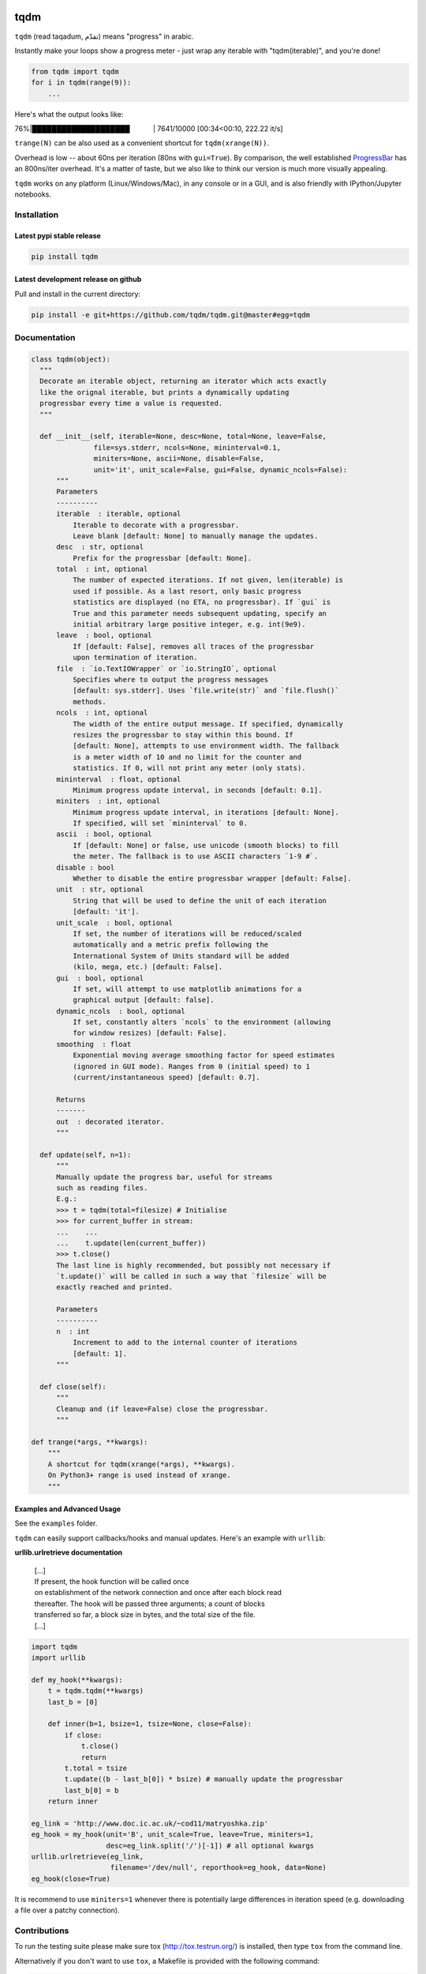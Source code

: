 |Logo|

tqdm
====

|Build Status| |Coverage Status| |PyPi Status| |PyPi Downloads|

``tqdm`` (read taqadum, تقدّم) means "progress" in arabic.

Instantly make your loops show a progress meter - just wrap any
iterable with "tqdm(iterable)", and you're done!

.. code:: python

    from tqdm import tqdm
    for i in tqdm(range(9)):
        ...

Here's what the output looks like:

76%\|████████████████████\             \| 7641/10000 [00:34<00:10,
222.22 it/s]

``trange(N)`` can be also used as a convenient shortcut for
``tqdm(xrange(N))``.

|Screenshot|

Overhead is low -- about 60ns per iteration (80ns with ``gui=True``).
By comparison, the well established
`ProgressBar <https://code.google.com/p/python-progressbar/>`__ has
an 800ns/iter overhead. It's a matter of taste, but we also like to think our
version is much more visually appealing.

``tqdm`` works on any platform (Linux/Windows/Mac), in any console or in a
GUI, and is also friendly with IPython/Jupyter notebooks.


Installation
------------

Latest pypi stable release
~~~~~~~~~~~~~~~~~~~~~~~~~~

.. code:: sh

    pip install tqdm

Latest development release on github
~~~~~~~~~~~~~~~~~~~~~~~~~~~~~~~~~~~~

Pull and install in the current directory:

.. code:: sh

    pip install -e git+https://github.com/tqdm/tqdm.git@master#egg=tqdm


Documentation
-------------

.. code:: python

    class tqdm(object):
      """
      Decorate an iterable object, returning an iterator which acts exactly
      like the orignal iterable, but prints a dynamically updating
      progressbar every time a value is requested.
      """

      def __init__(self, iterable=None, desc=None, total=None, leave=False,
                   file=sys.stderr, ncols=None, mininterval=0.1,
                   miniters=None, ascii=None, disable=False,
                   unit='it', unit_scale=False, gui=False, dynamic_ncols=False):
          """
          Parameters
          ----------
          iterable  : iterable, optional
              Iterable to decorate with a progressbar.
              Leave blank [default: None] to manually manage the updates.
          desc  : str, optional
              Prefix for the progressbar [default: None].
          total  : int, optional
              The number of expected iterations. If not given, len(iterable) is
              used if possible. As a last resort, only basic progress
              statistics are displayed (no ETA, no progressbar). If `gui` is
              True and this parameter needs subsequent updating, specify an
              initial arbitrary large positive integer, e.g. int(9e9).
          leave  : bool, optional
              If [default: False], removes all traces of the progressbar
              upon termination of iteration.
          file  : `io.TextIOWrapper` or `io.StringIO`, optional
              Specifies where to output the progress messages
              [default: sys.stderr]. Uses `file.write(str)` and `file.flush()`
              methods.
          ncols  : int, optional
              The width of the entire output message. If specified, dynamically
              resizes the progressbar to stay within this bound. If
              [default: None], attempts to use environment width. The fallback
              is a meter width of 10 and no limit for the counter and
              statistics. If 0, will not print any meter (only stats).
          mininterval  : float, optional
              Minimum progress update interval, in seconds [default: 0.1].
          miniters  : int, optional
              Minimum progress update interval, in iterations [default: None].
              If specified, will set `mininterval` to 0.
          ascii  : bool, optional
              If [default: None] or false, use unicode (smooth blocks) to fill
              the meter. The fallback is to use ASCII characters `1-9 #`.
          disable : bool
              Whether to disable the entire progressbar wrapper [default: False].
          unit  : str, optional
              String that will be used to define the unit of each iteration
              [default: 'it'].
          unit_scale  : bool, optional
              If set, the number of iterations will be reduced/scaled
              automatically and a metric prefix following the
              International System of Units standard will be added
              (kilo, mega, etc.) [default: False].
          gui  : bool, optional
              If set, will attempt to use matplotlib animations for a
              graphical output [default: false].
          dynamic_ncols  : bool, optional
              If set, constantly alters `ncols` to the environment (allowing
              for window resizes) [default: False].
          smoothing  : float
              Exponential moving average smoothing factor for speed estimates
              (ignored in GUI mode). Ranges from 0 (initial speed) to 1
              (current/instantaneous speed) [default: 0.7].

          Returns
          -------
          out  : decorated iterator.
          """

      def update(self, n=1):
          """
          Manually update the progress bar, useful for streams
          such as reading files.
          E.g.:
          >>> t = tqdm(total=filesize) # Initialise
          >>> for current_buffer in stream:
          ...    ...
          ...    t.update(len(current_buffer))
          >>> t.close()
          The last line is highly recommended, but possibly not necessary if
          `t.update()` will be called in such a way that `filesize` will be
          exactly reached and printed.

          Parameters
          ----------
          n  : int
              Increment to add to the internal counter of iterations
              [default: 1].
          """

      def close(self):
          """
          Cleanup and (if leave=False) close the progressbar.
          """

    def trange(*args, **kwargs):
        """
        A shortcut for tqdm(xrange(*args), **kwargs).
        On Python3+ range is used instead of xrange.
        """

Examples and Advanced Usage
~~~~~~~~~~~~~~~~~~~~~~~~~~~

See the ``examples`` folder.

``tqdm`` can easily support callbacks/hooks and manual updates.
Here's an example with ``urllib``:

**urllib.urlretrieve documentation**

    | [...]
    | If present, the hook function will be called once
    | on establishment of the network connection and once after each
      block read
    | thereafter. The hook will be passed three arguments; a count of
      blocks
    | transferred so far, a block size in bytes, and the total size of
      the file.
    | [...]

.. code:: python

    import tqdm
    import urllib

    def my_hook(**kwargs):
        t = tqdm.tqdm(**kwargs)
        last_b = [0]

        def inner(b=1, bsize=1, tsize=None, close=False):
            if close:
                t.close()
                return
            t.total = tsize
            t.update((b - last_b[0]) * bsize) # manually update the progressbar
            last_b[0] = b
        return inner

    eg_link = 'http://www.doc.ic.ac.uk/~cod11/matryoshka.zip'
    eg_hook = my_hook(unit='B', unit_scale=True, leave=True, miniters=1,
                      desc=eg_link.split('/')[-1]) # all optional kwargs
    urllib.urlretrieve(eg_link,
                       filename='/dev/null', reporthook=eg_hook, data=None)
    eg_hook(close=True)

It is recommend to use ``miniters=1`` whenever there is potentially
large differences in iteration speed (e.g. downloading a file over
a patchy connection).


Contributions
-------------

To run the testing suite please make sure tox (http://tox.testrun.org/)
is installed, then type ``tox`` from the command line.

Alternatively if you don't want to use ``tox``, a Makefile is provided
with the following command:

.. code:: sh

    $ make flake8
    $ make test
    $ make coverage

See the `CONTRIBUTE <https://raw.githubusercontent.com/tqdm/tqdm/master/CONTRIBUTE>`__
file for more information.


License
-------

`MIT LICENSE <https://raw.githubusercontent.com/tqdm/tqdm/master/LICENSE>`__.


Authors
-------

-  Casper da Costa-Luis (casperdcl)
-  Stephen Larroque (lrq3000)
-  Hadrien Mary (hadim)
-  Noam Yorav-Raphael (noamraph)*
-  Ivan Ivanov (obiwanus)
-  Mikhail Korobov (kmike)

`*` Original author

.. |Logo| image:: https://raw.githubusercontent.com/tqdm/tqdm/master/logo.png
.. |Build Status| image:: https://travis-ci.org/tqdm/tqdm.svg?branch=master
   :target: https://travis-ci.org/tqdm/tqdm
.. |Coverage Status| image:: https://coveralls.io/repos/tqdm/tqdm/badge.svg
   :target: https://coveralls.io/r/tqdm/tqdm
.. |PyPi Status| image:: https://img.shields.io/pypi/v/tqdm.svg
   :target: https://pypi.python.org/pypi/tqdm
.. |PyPi Downloads| image:: https://img.shields.io/pypi/dm/tqdm.svg
   :target: https://pypi.python.org/pypi/tqdm
.. |Screenshot| image:: https://raw.githubusercontent.com/tqdm/tqdm/master/tqdm.gif
